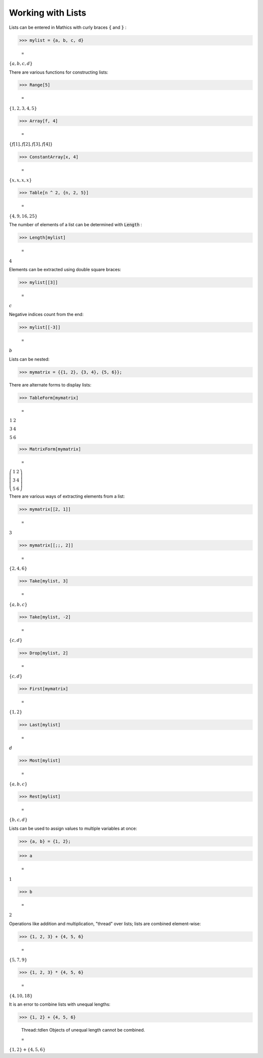 Working with Lists
==================

Lists can be entered in \Mathics with curly braces :code:`{`  and :code:`}` :

>>> mylist = {a, b, c, d}

    =
:math:`\left\{a,b,c,d\right\}`



There are various functions for constructing lists:

>>> Range[5]

    =
:math:`\left\{1,2,3,4,5\right\}`


>>> Array[f, 4]

    =
:math:`\left\{f\left[1\right],f\left[2\right],f\left[3\right],f\left[4\right]\right\}`


>>> ConstantArray[x, 4]

    =
:math:`\left\{x,x,x,x\right\}`


>>> Table[n ^ 2, {n, 2, 5}]

    =
:math:`\left\{4,9,16,25\right\}`



The number of elements of a list can be determined with :code:`Length` :

>>> Length[mylist]

    =
:math:`4`



Elements can be extracted using double square braces:

>>> mylist[[3]]

    =
:math:`c`



Negative indices count from the end:

>>> mylist[[-3]]

    =
:math:`b`



Lists can be nested:

>>> mymatrix = {{1, 2}, {3, 4}, {5, 6}};



There are alternate forms to display lists:

>>> TableForm[mymatrix]

    =
:math:`\begin{array}{cc} 1 & 2\\ 3 & 4\\ 5 & 6\end{array}`


>>> MatrixForm[mymatrix]

    =
:math:`\left(\begin{array}{cc} 1 & 2\\ 3 & 4\\ 5 & 6\end{array}\right)`



There are various ways of extracting elements from a list:

>>> mymatrix[[2, 1]]

    =
:math:`3`


>>> mymatrix[[;;, 2]]

    =
:math:`\left\{2,4,6\right\}`


>>> Take[mylist, 3]

    =
:math:`\left\{a,b,c\right\}`


>>> Take[mylist, -2]

    =
:math:`\left\{c,d\right\}`


>>> Drop[mylist, 2]

    =
:math:`\left\{c,d\right\}`


>>> First[mymatrix]

    =
:math:`\left\{1,2\right\}`


>>> Last[mylist]

    =
:math:`d`


>>> Most[mylist]

    =
:math:`\left\{a,b,c\right\}`


>>> Rest[mylist]

    =
:math:`\left\{b,c,d\right\}`



Lists can be used to assign values to multiple variables at once:

>>> {a, b} = {1, 2};


>>> a

    =
:math:`1`


>>> b

    =
:math:`2`



Operations like addition and multiplication, "thread" over lists; lists are combined element-wise:

>>> {1, 2, 3} + {4, 5, 6}

    =
:math:`\left\{5,7,9\right\}`


>>> {1, 2, 3} * {4, 5, 6}

    =
:math:`\left\{4,10,18\right\}`



It is an error to combine lists with unequal lengths:

>>> {1, 2} + {4, 5, 6}

    Thread::tdlen Objects of unequal length cannot be combined.

    =
:math:`\left\{1,2\right\}+\left\{4,5,6\right\}`


